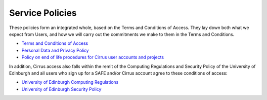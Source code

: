 Service Policies
================

These policies form an integrated whole, based on the Terms and
Conditions of Access. They lay down both what we expect from Users, and
how we will carry out the commitments we make to them in the Terms and
Conditions.

-  `Terms and Conditions of Access <tandc.html>`__
-  `Personal Data and Privacy Policy <privacy.html>`__
-  `Policy on end of life procedures for Cirrus user accounts and
   projects <project_account_closing.html>`__

In addition, Cirrus access also falls within the remit of the 
Computing Regulations and Security Policy of the University of
Edinburgh and all users who sign up for a SAFE and/or Cirrus 
account agree to these conditions of access:

- `University of Edinburgh Computing Regulations <http://www.ed.ac.uk/information-services/about/policies-and-regulations/computing-regulations>`__
- `University of Edinburgh Security Policy <http://www.ed.ac.uk/information-services/about/policies-and-regulations/security-policies/security-policy>`__

